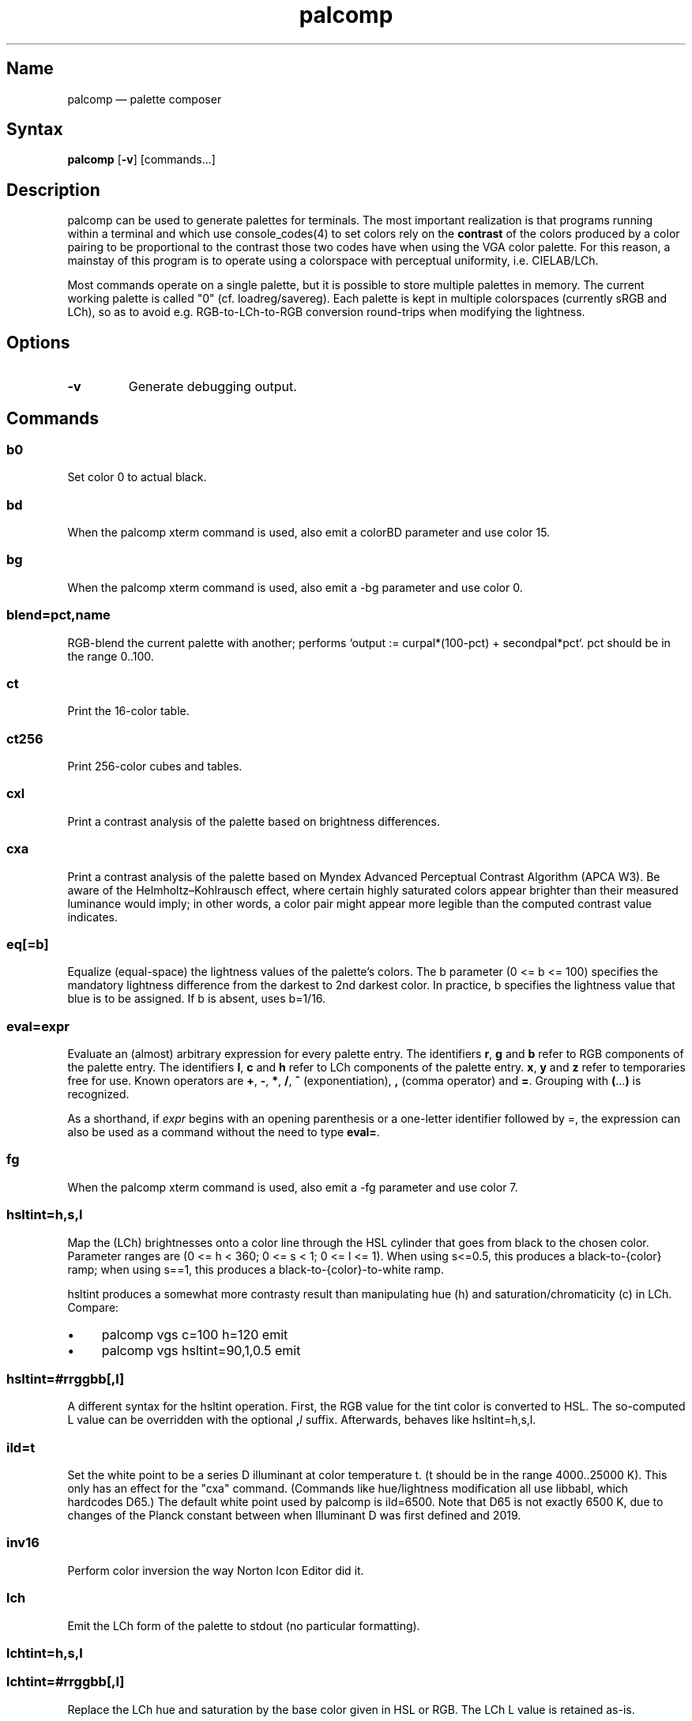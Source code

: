 .TH palcomp 1 "2022-10-23" "hxtools" "hxtools"
.SH Name
palcomp \(em palette composer
.SH Syntax
\fBpalcomp\fP [\fB\-v\fP] [commands...]
.SH Description
palcomp can be used to generate palettes for terminals. The most important
realization is that programs running within a terminal and which use
console_codes(4) to set colors rely on the \fBcontrast\fP of the colors
produced by a color pairing to be proportional to the contrast those two codes
have when using the VGA color palette. For this reason, a mainstay of this
program is to operate using a colorspace with perceptual uniformity, i.e.
CIELAB/LCh.
.PP
Most commands operate on a single palette, but it is possible to store multiple
palettes in memory. The current working palette is called "0" (cf.
loadreg/savereg). Each palette is kept in multiple colorspaces (currently sRGB
and LCh), so as to avoid e.g. RGB-to-LCh-to-RGB conversion round-trips when
modifying the lightness.
.SH Options
.TP
\fB\-v\fP
Generate debugging output.
.SH Commands
.SS b0
Set color 0 to actual black.
.SS bd
When the palcomp xterm command is used, also emit a colorBD parameter and use
color 15.
.SS bg
When the palcomp xterm command is used, also emit a \-bg parameter and use
color 0.
.SS blend=pct,name
RGB-blend the current palette with another; performs `output :=
curpal*(100-pct) + secondpal*pct`. pct should be in the range 0..100.
.SS ct
Print the 16-color table.
.SS ct256
Print 256-color cubes and tables.
.SS cxl
Print a contrast analysis of the palette based on brightness differences.
.SS cxa
Print a contrast analysis of the palette based on Myndex Advanced Perceptual
Contrast Algorithm (APCA W3). Be aware of the Helmholtz\(enKohlrausch effect,
where certain highly saturated colors appear brighter than their measured
luminance would imply; in other words, a color pair might appear more legible
than the computed contrast value indicates.
.SS eq[=b]
Equalize (equal-space) the lightness values of the palette's colors. The b
parameter (0 <= b <= 100) specifies the mandatory lightness difference from the
darkest to 2nd darkest color. In practice, b specifies the lightness value that
blue is to be assigned. If b is absent, uses b=1/16.
.SS eval=expr
Evaluate an (almost) arbitrary expression for every palette entry. The
identifiers \fBr\fP, \fBg\fP and \fBb\fP refer to RGB components of the palette
entry. The identifiers \fBl\fP, \fBc\fP and \fBh\fP refer to LCh components of
the palette entry. \fBx\fP, \fBy\fP and \fBz\fP refer to temporaries free for
use. Known operators are \fB+\fP, \fB\-\fP, \fB*\fP, \fB/\fP, \fB^\fP
(exponentiation), \fB,\fP (comma operator) and \fB=\fP. Grouping with
\fB(\fP...\fP)\fP is recognized.
.PP
As a shorthand, if \fIexpr\fP begins with an opening parenthesis or a
one-letter identifier followed by =, the expression can also be used as a
command without the need to type \fBeval=\fP.
.SS fg
When the palcomp xterm command is used, also emit a \-fg parameter and use
color 7.
.SS hsltint=h,s,l
Map the (LCh) brightnesses onto a color line through the HSL cylinder that goes
from black to the chosen color. Parameter ranges are (0 <= h < 360; 0 <= s < 1;
0 <= l <= 1). When using s<=0.5, this produces a black-to-{color} ramp; when
using s==1, this produces a black-to-{color}-to-white ramp.
.PP
hsltint produces a somewhat more contrasty result than manipulating hue (h) and
saturation/chromaticity (c) in LCh. Compare:
.IP \(bu 4
palcomp vgs c=100 h=120 emit
.IP \(bu 4
palcomp vgs hsltint=90,1,0.5 emit
.SS hsltint=#rrggbb[,l]
A different syntax for the hsltint operation. First, the RGB value for the tint
color is converted to HSL. The so-computed L value can be overridden with the
optional \fB,\fP\fIl\fP suffix. Afterwards, behaves like hsltint=h,s,l.
.SS ild=t
Set the white point to be a series D illuminant at color temperature t. (t
should be in the range 4000..25000 K). This only has an effect for the "cxa"
command. (Commands like hue/lightness modification all use libbabl, which
hardcodes D65.) The default white point used by palcomp is ild=6500. Note that
D65 is not exactly 6500 K, due to changes of the Planck constant between when
Illuminant D was first defined and 2019.
.SS inv16
Perform color inversion the way Norton Icon Editor did it.
.SS lch
Emit the LCh form of the palette to stdout (no particular formatting).
.SS lchtint=h,s,l
.SS lchtint=#rrggbb[,l]
Replace the LCh hue and saturation by the base color given in HSL or RGB. The
LCh L value is retained as-is.
.SS loadpal=
Load RGB palette from a file. xfce4-terminal *.theme files and termux
*.properties files are understood.
.SS loadreg=name
Set the working palette ("0") to the contents of the named palette.
.SS loeq[=b[,g]]
Equalize (equal-space) the lightness values of the palette's low-intensity
colors plus darkgray. The b parameter (0 <= b <= g <= 100) specifies the
mandatory lightness difference from the darkest to 2nd darkest color. In
practice, b specifies the lightness value that blue is to be assigned.
The g parameter (b <= g <= 100) specifies the lightness that the brightest
color of the low-intensity section is to use (in practice, the lightness
for grey). If g is absent, defaults to
g=88.88; this is so that gray is still a little less intense than white. If b
is absent, uses b=11.11.
.SS savereg=name
Save the current working palette ("0") to a new name.
.SS syncfromlch
.SS syncfromrgb
Explicitly synchronize palette representations. This can be used to experiment
with value clippings (e.g. `palcomp vgs 'l=l*2' syncfromrgb 'l=l/2'`; the
result of l*2 normally cannot be represented in RGB and causes clipping).
.SS vga
Loads the standard VGA palette.
.SS vgs
Loads a full-saturated VGA palette.
.SS win
Loads the standard Windows palette.
.SS xfce
Emit the palette as a line for an xfce4-terminal theme file.
.SS xterm
Emit the palette as xterm command line options. Use e.g. `xterm $(palcomp
vga h=120 xterm)` to utilize.
.SH Examples
.PP
Amber tint via LCh color space:
.IP \(bu 4
palcomp vgs lchtint=#ef951d fg b0 emit
.PP
Black-to-green ramp (tint via HSL color space):
.IP \(bu 4
palcomp vgs hsltint=120,1,0.5 emit
.IP \(bu 4
palcomp vgs hsltint=#00ff00 emit
.PP
Black-to-green-white ramp (tint via HSL color space):
.IP \(bu 4
palcomp vgs hsltint=120,1,1 emit
.IP \(bu 4
palcomp vgs hsltint=#00ff00,1 emit
.PP
Transmissive LCD effect, e.g. full command:
.IP \(bu 4
xterm $(palcomp vgs hsltint='#afc759' fg xterm) -bg '#102e2c'
.PP
Reflective LCD effect:
.IP \(bu 4
xterm $(palcomp vgs c=0 l=l/2 xterm) -bg '#8fa99e' -fg '#0a091b'
.SH Caveats
Lightness in LCh space behaves a bit counterintuitive. When (saturation) c>0,
then L=0 does not mean black, e.g.:
.nf
$ palcomp vgs lchtint=#0000ff stat
{\-0.000000,131.208094,301.364692}
...
ColorPalette=#0000a9;...
.fi
.PP
As a consequence, one needs to manipulate (shift and stretch) the L channel
values more after lchtint, for example by using lightness
addition/multiplication manipulations:
.IP \(bu 4
palcomp vgs lchtint=#0000ff 'l=(l\-42)*1.74' lch xfce
.IP \(bu 4
palcomp vgs lchtint=#0080ff 'l=(l\-25)*1.49' lch xfce
.PP
Stretching the brightness this way has the side-effect that all colors get a
bit darker, which may be undesirable. Instead of combining a tint with
lightness manipulation, I can recommend to force color 0 to black using the b0
command.
.SH See also
\fBhxtools\fP(7)
